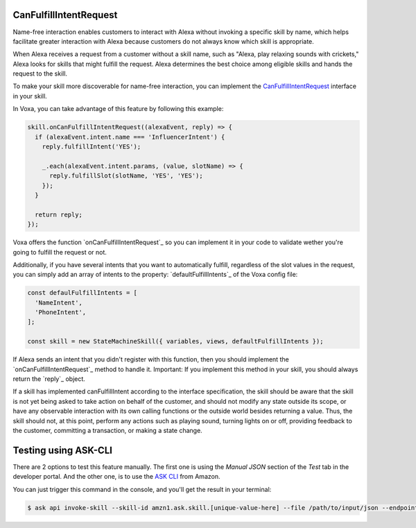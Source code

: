 .. _canFulfillIntentRequest:

CanFulfillIntentRequest
=======================

Name-free interaction enables customers to interact with Alexa without invoking a specific skill by name, which helps facilitate greater interaction with Alexa because customers do not always know which skill is appropriate.

When Alexa receives a request from a customer without a skill name, such as "Alexa, play relaxing sounds with crickets," Alexa looks for skills that might fulfill the request. Alexa determines the best choice among eligible skills and hands the request to the skill.

To make your skill more discoverable for name-free interaction, you can implement the `CanFulfillIntentRequest <https://developer.amazon.com/docs/custom-skills/quick-start-canfulfill-intent-request.html>`_ interface in your skill.

In Voxa, you can take advantage of this feature by following this example:

.. code-block:: javascript

  skill.onCanFulfillIntentRequest((alexaEvent, reply) => {
    if (alexaEvent.intent.name === 'InfluencerIntent') {
      reply.fulfillIntent('YES');

      _.each(alexaEvent.intent.params, (value, slotName) => {
        reply.fulfillSlot(slotName, 'YES', 'YES');
      });
    }

    return reply;
  });


Voxa offers the function `onCanFulfillIntentRequest`_ so you can implement it in your code to validate wether you're going to fulfill the request or not.

Additionally, if you have several intents that you want to automatically fulfill, regardless of the slot values in the request, you can simply add an array of intents to the property: `defaultFulfillIntents`_ of the Voxa config file:

.. code-block:: javascript

  const defaulFulfillIntents = [
    'NameIntent',
    'PhoneIntent',
  ];

  const skill = new StateMachineSkill({ variables, views, defaultFulfillIntents });

If Alexa sends an intent that you didn't register with this function, then you should implement the `onCanFulfillIntentRequest`_ method to handle it. Important: If you implement this method in your skill, you should always return the `reply`_ object.

If a skill has implemented canFulfillIntent according to the interface specification, the skill should be aware that the skill is not yet being asked to take action on behalf of the customer, and should not modify any state outside its scope, or have any observable interaction with its own calling functions or the outside world besides returning a value. Thus, the skill should not, at this point, perform any actions such as playing sound, turning lights on or off, providing feedback to the customer, committing a transaction, or making a state change.


Testing using ASK-CLI
=====================

There are 2 options to test this feature manually. The first one is using the `Manual JSON` section of the `Test` tab in the developer portal. And the other one, is to use the `ASK CLI <https://developer.amazon.com/docs/custom-skills/implement-canfulfillintentrequest-for-name-free-interaction.html#test-the-skill-using-ask-cli>`_ from Amazon.

You can just trigger this command in the console, and you'll get the result in your terminal:

.. code-block:: bash

  $ ask api invoke-skill --skill-id amzn1.ask.skill.[unique-value-here] --file /path/to/input/json --endpoint-region [endpoint-region-here]

